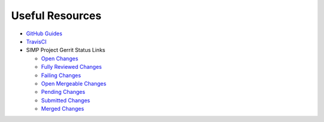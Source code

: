 Useful Resources
================

* `GitHub Guides`_

* `TravisCI`_

* SIMP Project Gerrit Status Links

  * `Open Changes`_
  * `Fully Reviewed Changes`_
  * `Failing Changes`_
  * `Open Mergeable Changes`_
  * `Pending Changes`_
  * `Submitted Changes`_
  * `Merged Changes`_

.. _GitHub Guides: https://guides.github.com
.. _TravisCI: https://travis-ci.org/simp
.. _Open Changes: https://review.gerrithub.io/#/dashboard/?title=SIMP+Open+Changes&project=^simp+-is:abandoned+-is:merged
.. _Fully Reviewed Changes: https://review.gerrithub.io/#/dashboard/?title=SIMP+Fully+Reviewed+Changes&project=^simp+-is:abandoned+label:Code-Review+2+label:Verified+1
.. _Failing Changes: https://review.gerrithub.io/#/dashboard/?title=SIMP+Failing+Changes&project=^simp+-is:abandoned+(label:Code-Review-1+OR+label:Verified-1)
.. _Open Mergeable Changes: https://review.gerrithub.io/#/dashboard/?title=SIMP+Open+Mergeable+Changes&project=^simp+is:mergeable+-is:abandoned
.. _Pending Changes: https://review.gerrithub.io/#/dashboard/?title=SIMP+Pending+Changes&project=^simp+status:pending+-is:abandoned
.. _Submitted Changes: https://review.gerrithub.io/#/dashboard/?title=SIMP+Submitted+Changes&project=^simp+status:submitted+-is:abandoned
.. _Merged Changes: https://review.gerrithub.io/#/q/is:merged+project:^simp/.*
